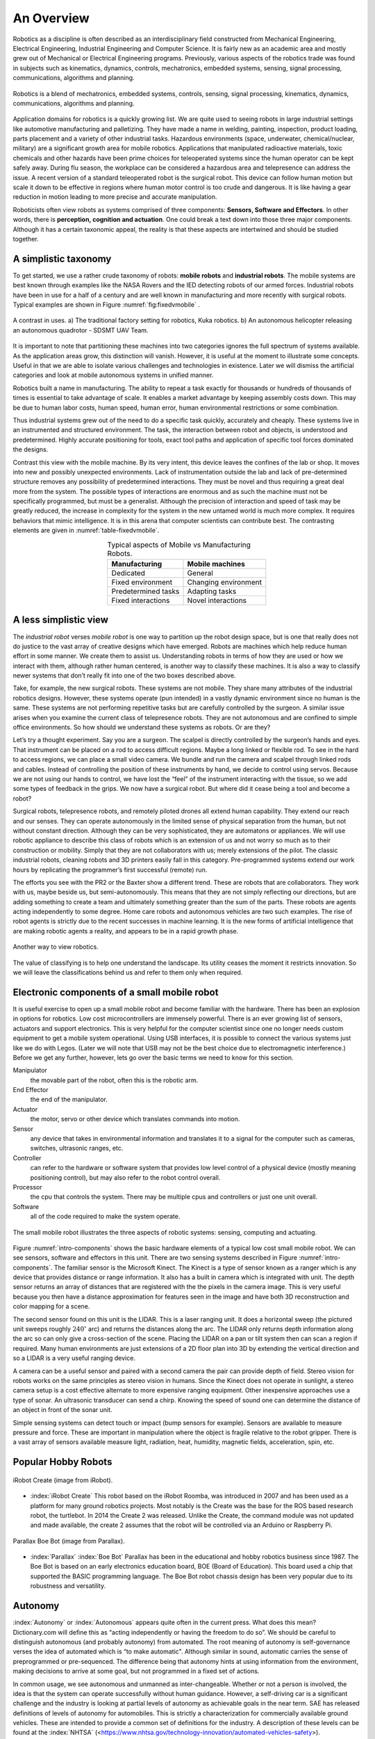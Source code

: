 An Overview
-----------

Robotics as a discipline is often described as an interdisciplinary
field constructed from Mechanical Engineering, Electrical Engineering,
Industrial Engineering and Computer Science. It is fairly new as an
academic area and mostly grew out of Mechanical or Electrical
Engineering programs. Previously, various aspects of the robotics trade
was found in subjects such as kinematics, dynamics, controls,
mechatronics, embedded systems, sensing, signal processing,
communications, algorithms and planning.

.. This figure is owned by RoboScience

.. figure:: IntroductionFigures/overview.*
   :width: 70%
   :align: center

   Robotics is a blend of mechatronics, embedded systems, controls,
   sensing, signal processing, kinematics, dynamics, communications,
   algorithms and planning.


Application domains for robotics is a quickly growing list. We are quite
used to seeing robots in large industrial settings like automotive
manufacturing and palletizing. They have made a name in welding,
painting, inspection, product loading, parts placement and a variety of
other industrial tasks. Hazardous environments (space, underwater,
chemical/nuclear, military) are a significant growth area for mobile
robotics. Applications that manipulated radioactive materials, toxic
chemicals and other hazards have been prime choices for teleoperated
systems since the human operator can be kept safely away. During flu
season, the workplace can be considered a hazardous area and
telepresence can address the issue. A recent version of a standard
teleoperated robot is the surgical robot. This device can follow human
motion but scale it down to be effective in regions where human motor
control is too crude and dangerous. It is like having a gear reduction
in motion leading to more precise and accurate manipulation.

Roboticists often view robots as systems comprised of three components:
**Sensors, Software and Effectors**. In other words, there is
**perception, cognition and actuation**. One could break a text down
into those three major components. Although it has a certain taxonomic
appeal, the reality is that these aspects are intertwined and should be
studied together.

A simplistic taxonomy
~~~~~~~~~~~~~~~~~~~~~

To get started, we use a rather crude taxonomy of robots: **mobile
robots** and **industrial robots**. The mobile systems are best known
through examples like the NASA Rovers and the IED detecting robots of
our armed forces. Industrial robots have been in use for a half of a
century and are well known in manufacturing and more recently with
surgical robots. Typical examples are shown in
Figure :numref:`fig:fixedvmobile` .

.. First image is public domain, second is owned by SDSMT UAV.

.. _`fig:fixedvmobile`:
.. figure:: IntroductionFigures/factory-drone.*
   :width: 90%
   :align: center

   A contrast in uses.  a) The traditional factory setting for robotics, Kuka robotics.  b)
   An autonomous helicopter releasing an autonomous quadrotor - SDSMT UAV Team.


It is important to note that partitioning these machines into two
categories ignores the full spectrum of systems available. As the
application areas grow, this distinction will vanish. However, it is
useful at the moment to illustrate some concepts. Useful in that we are
able to isolate various challenges and technologies in existence. Later
we will dismiss the artificial categories and look at mobile autonomous
systems in unified manner.

Robotics built a name in manufacturing. The ability to repeat a task
exactly for thousands or hundreds of thousands of times is essential to
take advantage of scale. It enables a market advantage by keeping
assembly costs down. This may be due to human labor costs, human speed,
human error, human environmental restrictions or some combination.

Thus industrial systems grew out of the need to do a specific task
quickly, accurately and cheaply. These systems live in an instrumented
and structured environment. The task, the interaction between robot and
objects, is understood and predetermined. Highly accurate positioning
for tools, exact tool paths and application of specific tool forces
dominated the designs.

Contrast this view with the mobile machine. By its very intent, this
device leaves the confines of the lab or shop. It moves into new and
possibly unexpected environments. Lack of instrumentation outside the
lab and lack of pre-determined structure removes any possibility of
predetermined interactions. They must be novel and thus requiring a
great deal more from the system. The possible types of interactions are
enormous and as such the machine must not be specifically programmed,
but must be a generalist. Although the precision of interaction and
speed of task may be greatly reduced, the increase in complexity for the
system in the new untamed world is much more complex. It requires
behaviors that mimic intelligence. It is in this arena that computer
scientists can contribute best. The contrasting elements are given
in :numref:`table-fixedvmobile`.

.. _table-fixedvmobile:
.. table::  Typical aspects of Mobile vs Manufacturing Robots.
   :align:  center
   :widths: auto

   +--------------------+------------------------+
   | Manufacturing      |    Mobile machines     |
   +====================+========================+
   | Dedicated          |    General             |
   +--------------------+------------------------+
   | Fixed environment  |   Changing environment |
   +--------------------+------------------------+
   | Predetermined tasks|   Adapting tasks       |
   +--------------------+------------------------+
   | Fixed interactions |   Novel interactions   |
   +--------------------+------------------------+


A less simplistic view
~~~~~~~~~~~~~~~~~~~~~~

The *industrial robot* verses *mobile robot* is one way to partition up
the robot design space, but is one that really does not do justice to
the vast array of creative designs which have emerged. Robots are
machines which help reduce human effort in some manner. We create them
to assist us. Understanding robots in terms of how they are used or how
we interact with them, although rather human centered, is another way to
classify these machines. It is also a way to classify newer systems that
don’t really fit into one of the two boxes described above.

Take, for example, the new surgical robots. These systems are not
mobile. They share many attributes of the industrial robotics designs.
However, these systems operate (pun intended) in a vastly dynamic
environment since no human is the same. These systems are not performing
repetitive tasks but are carefully controlled by the surgeon. A similar
issue arises when you examine the current class of telepresence robots.
They are not autonomous and are confined to simple office environments.
So how should we understand these systems as robots. Or are they?

Let’s try a thought experiment. Say you are a surgeon. The scalpel is
directly controlled by the surgeon’s hands and eyes. That instrument can
be placed on a rod to access difficult regions. Maybe a long linked or
flexible rod. To see in the hard to access regions, we can place a small
video camera. We bundle and run the camera and scalpel through linked
rods and cables. Instead of controlling the position of these
instruments by hand, we decide to control using servos. Because we are
not using our hands to control, we have lost the “feel” of the
instrument interacting with the tissue, so we add some types of feedback
in the grips. We now have a surgical robot. But where did it cease being
a tool and become a robot?

Surgical robots, telepresence robots, and remotely piloted drones all
extend human capability. They extend our reach and our senses. They can
operate autonomously in the limited sense of physical separation from
the human, but not without constant direction. Although they can be very
sophisticated, they are automatons or appliances. We will use robotic
appliance to describe this class of robots which is an extension of us
and not worry so much as to their construction or mobility. Simply that
they are not collaborators with us; merely extensions of the pilot. The
classic industrial robots, cleaning robots and 3D printers easily fall
in this category. Pre-programmed systems extend our work hours by
replicating the programmer’s first successful (remote) run.

The efforts you see with the PR2 or the Baxter show a different trend.
These are robots that are collaborators. They work with us, maybe beside
us, but semi-autonomously. This means that they are not simply
reflecting our directions, but are adding something to create a team and
ultimately something greater than the sum of the parts. These robots are
agents acting independently to some degree. Home care robots and
autonomous vehicles are two such examples. The rise of robot agents is
strictly due to the recent successes in machine learning. It is the new
forms of artificial intelligence that are making robotic agents a
reality, and appears to be in a rapid growth phase.

.. This figure is owned by RoboScience

.. figure:: IntroductionFigures/taxon.png
   :width: 40%
   :align: center

   Another way to view robotics.


The value of classifying is to help one understand the landscape. Its
utility ceases the moment it restricts innovation. So we will leave the
classifications behind us and refer to them only when required.

Electronic components of a small mobile robot
~~~~~~~~~~~~~~~~~~~~~~~~~~~~~~~~~~~~~~~~~~~~~

It is useful exercise to open up a small mobile robot and become
familiar with the hardware. There has been an explosion in options for
robotics. Low cost microcontrollers are immensely powerful. There is an
ever growing list of sensors, actuators and support electronics. This is
very helpful for the computer scientist since one no longer needs custom
equipment to get a mobile system operational. Using USB interfaces, it
is possible to connect the various systems just like we do with Legos.
(Later we will note that USB may not be the best choice due to
electromagnetic interference.) Before we get any further, however, lets
go over the basic terms we need to know for this section.

Manipulator
   the movable part of the robot, often this is the robotic arm.

End Effector
   the end of the manipulator.

Actuator
   the motor, servo or other device which translates commands into motion.

Sensor
   any device that takes in environmental information and translates it to
   a signal for the computer such as cameras, switches, ultrasonic ranges,
   etc.

Controller
  can refer to the hardware or software system that provides low level
  control of a physical device (mostly meaning positioning control), but
  may also refer to the robot control overall.

Processor
  the cpu that controls the system. There may be multiple cpus and
  controllers or just one unit overall.

Software
   all of the code required to make the system operate.


.. Image by Roboscience.

.. _`intro-components`:
.. figure:: IntroductionFigures/simplecomponents.png
   :width: 95%
   :align: center

   The small mobile robot illustrates the three aspects of
   robotic systems: sensing, computing and actuating.

Figure :numref:`intro-components` shows the basic hardware elements of a typical
low cost small mobile robot. We can see sensors, software and effectors
in this unit. There are two sensing systems described in Figure
:numref:`intro-components`. The familiar sensor is the Microsoft Kinect. The
Kinect is a type of sensor known as a ranger which is any device that
provides distance or range information. It also has a built in camera
which is integrated with unit. The depth sensor returns an array of
distances that are registered with the the pixels in the camera image.
This is very useful because you then have a distance approximation for
features seen in the image and have both 3D reconstruction and color
mapping for a scene.

The second sensor found on this unit is the LIDAR. This is a laser
ranging unit. It does a horizontal sweep (the pictured unit sweeps
roughly :math:`240^\circ` arc) and returns the distances along the arc.
The LIDAR only returns depth information along the arc so can only give
a cross-section of the scene. Placing the LIDAR on a pan or tilt system
then can scan a region if required. Many human environments are just
extensions of a 2D floor plan into 3D by extending the vertical
direction and so a LIDAR is a very useful ranging device.

A camera can be a useful sensor and paired with a second camera the pair
can provide depth of field. Stereo vision for robots works on the same
principles as stereo vision in humans. Since the Kinect does not operate
in sunlight, a stereo camera setup is a cost effective alternate to more
expensive ranging equipment. Other inexpensive approaches use a type of
sonar. An ultrasonic transducer can send a chirp. Knowing the speed of
sound one can determine the distance of an object in front of the sonar
unit.

Simple sensing systems can detect touch or impact (bump sensors for
example). Sensors are available to measure pressure and force. These are
important in manipulation where the object is fragile relative to the
robot gripper. There is a vast array of sensors available measure light,
radiation, heat, humidity, magnetic fields, acceleration, spin, etc.

Popular Hobby Robots
~~~~~~~~~~~~~~~~~~~~

.. figure:: IntroductionFigures/create2.png
   :width: 35%
   :align: center

   iRobot Create (image from iRobot).

- :index:`iRobot Create` This robot based on the iRobot Roomba, was introduced
  in 2007 and has been used as a platform for many ground robotics projects.
  Most notably is the Create was the base for the ROS based research robot,
  the turtlebot.  In 2014 the Create 2 was released.  Unlike the Create,
  the command module was not updated and made available, the create 2 assumes
  that the robot will be controlled via an Arduino or Raspberry Pi.

.. figure:: IntroductionFigures/boebot.png
   :width: 35%
   :align: center

   Parallax Boe Bot (image from Parallax).

- :index:`Parallax` :index:`Boe Bot`  Parallax has been in the educational
  and hobby robotics business since 1987.  The Boe Bot is based on an early
  electronics education board, BOE (Board of Education).  This board used
  a chip that supported the BASIC programming language.  The Boe Bot robot
  chassis design has been very popular due to its robustness and versatility.




Autonomy
~~~~~~~~~

:index:`Autonomy` or :index:`Autonomous` appears quite often in the current press. What
does this mean? Dictionary.com will define this as “acting independently
or having the freedom to do so”. We should be careful to distinguish
autonomous (and probably autonomy) from automated. The root meaning of
autonomy is self-governance verses the idea of automated which is “to
make automatic". Although similar in sound, automatic carries the sense
of preprogrammed or pre-sequenced. The difference being that autonomy
hints at using information from the environment, making decisions to
arrive at some goal, but not programmed in a fixed set of actions.

In common usage, we see autonomous and unmanned as inter-changeable.
Whether or not a person is involved, the idea is that the system can
operate successfully without human guidance. However, a self-driving car
is a significant challenge and the industry is looking at partial levels
of autonomy as achievable goals in the near term. SAE has released
definitions of levels of autonomy for automobiles. This is strictly a
characterization for commercially available ground vehicles. These are
intended to provide a common set of definitions for the industry. A
description of these levels can be found at the :index:`NHTSA`
(<https://www.nhtsa.gov/technology-innovation/automated-vehicles-safety>).

+-----------+--------------------------------------------------------------------------------------------------------------------------------------------------------------------------------------------------------------------------------------------------------------------------------------------------------------------------------------------------+
| Level 0   | The human driver does all the driving.                                                                                                                                                                                                                                                                                                           |
+-----------+--------------------------------------------------------------------------------------------------------------------------------------------------------------------------------------------------------------------------------------------------------------------------------------------------------------------------------------------------+
| Level 1   | An advanced driver assistance system (ADAS) on the vehicle can sometimes assist the human driver with either steering or braking/accelerating, but not both simultaneously.                                                                                                                                                                      |
+-----------+--------------------------------------------------------------------------------------------------------------------------------------------------------------------------------------------------------------------------------------------------------------------------------------------------------------------------------------------------+
| Level 2   | An advanced driver assistance system (ADAS) on the vehicle can itself actually control both steering and braking/accelerating simultaneously under some circumstances. The human driver must continue to pay full attention (“monitor the driving environment”) at all times and perform the rest of the driving task.                           |
+-----------+--------------------------------------------------------------------------------------------------------------------------------------------------------------------------------------------------------------------------------------------------------------------------------------------------------------------------------------------------+
| Level 3   | An Automated Driving System (ADS) on the vehicle can itself perform all aspects of the driving task under some circumstances. In those circumstances, the human driver must be ready to take back control at any time when the ADS requests the human driver to do so. In all other circumstances, the human driver performs the driving task.   |
+-----------+--------------------------------------------------------------------------------------------------------------------------------------------------------------------------------------------------------------------------------------------------------------------------------------------------------------------------------------------------+
| Level 4   | An Automated Driving System (ADS) on the vehicle can itself perform all driving tasks and monitor the driving environment - essentially, do all the driving - in certain circumstances. The human need not pay attention in those circumstances.                                                                                                 |
+-----------+--------------------------------------------------------------------------------------------------------------------------------------------------------------------------------------------------------------------------------------------------------------------------------------------------------------------------------------------------+
| Level 5   | An Automated Driving System (ADS) on the vehicle can do all the driving in all circumstances. The human occupants are just passengers and need never be involved in driving.                                                                                                                                                                     |
+-----------+--------------------------------------------------------------------------------------------------------------------------------------------------------------------------------------------------------------------------------------------------------------------------------------------------------------------------------------------------+



There are plenty of very interesting developments in new materials, new
mechanical systems and electrical systems. Recently the options for
mechanical and electrical components has increased to the point that for
many designs, off-the-shelf options are available. This allows for very
rapid prototyping. A system can be assembled quickly so that developers
may focus on the software and it allows much more time on the software
aspect enabling contribution by software engineers. The control systems
are very mature and are done at the lowest levels. This allows the
developers to move to the highest levels of the software. The
interesting questions from a computer science perspective relate to
robot autonomy.

Autonomy is a significant challenge for those who work in robotics and
artificial intelligence. Sensors can easily provide immense amounts of
data. Understanding this data is a completely different and formidable
issue. Thus we arrive at the fundamental distinction between syntax and
semantics. Autonomous systems need to perceive the world, recognize
objects, know their location and plan their
activities (:numref:`intro-autonomy`). Perception of the world around requires
sufficient sensory data to reconstruct the world, but also requires a
conceptualization of the world leading to understanding. Recognition of
objects is essentially the same issue, again requiring
conceptualization. Conceptualization requires a model or framework. A
model is needed for localization and activity planning. Having robust
and flexible models that operate in realtime is a complex task; a task
that we will touch on in detail later in this text.

.. Image by Roboscience.

.. _`trad-challenge`:
.. figure:: IntroductionFigures/tradchallenge.*
   :width: 95%
   :align: center

   The traditional challenge for the software.


.. _`intro-autonomy`:
.. table::  The challenge of autonomy
   :align:  center
   :widths: auto

   +----------------------------------------------+------------------------------------+
   |        **Requirement**                       | **Implementation**                 |
   +----------------------------------------------+------------------------------------+
   | Have a model of the environment              | Maps and Sensor Data               |
   +----------------------------------------------+------------------------------------+
   | Perceive and analyze the environment         | Data filtering and Sensor Fusion   |
   +----------------------------------------------+------------------------------------+
   | Find its position within the environment     | Localization, Mapping, Navigation  |
   +----------------------------------------------+------------------------------------+
   | Plan and execute the movement                | Path planning and Optimal paths    |
   +----------------------------------------------+------------------------------------+



.. This image is public domain

..
.. figure:: IntroductionFigures/RUNSWift_AIBOS.*
   :width: 50%
   :align: center

   Robots in RoboCup, :cite:`Robocup2`

Autonomy presents additional challenges. The environment is very
dynamic. Objects can enter, leave and change shape. The landscape
changes, location and orientation are unsure. However there are more
subtle issues. Think about how the day progresses. The light changes as
with the angle of the sun. There might be changes in natural versus
artificial light. As the robot moves, the perspective on objects change.
For example, look at your coffee cup (or tea cup ...). As you rotate the
cup, the handle can slip out of view. Now we see a cylinder and not a
mug. Without higher order cognitive functions like object permanence,
the object has changed type.

Modeling the environment is difficult. There are no simple ways to do
this. You may have a compact representation, but the enormous storage
requirements brings large computational complexity. For example, you
might decide to use a simple grid system to mark areas of occupied or
free space. Say the grid is a cube 4 inches on a side. In a typical
warehouse which is 20,000 sq ft by 15 ft high gives us 2.7 million grid
points to filter through. Larger outdoor domains are not possible with
grid based object referencing and so other more complicated storage
approaches are needed.

Another aspect which makes autonomy challenging is the multitude of
sources of uncertainty. Sensors are noisy devices. At times they seem
more like random number generators than physical sensors. From moment to
moment, the picture that an autonomous system has changes due to the
noise of the sensors. The noise needs to be filtered out while keeping
relevant data and doing so quickly.
